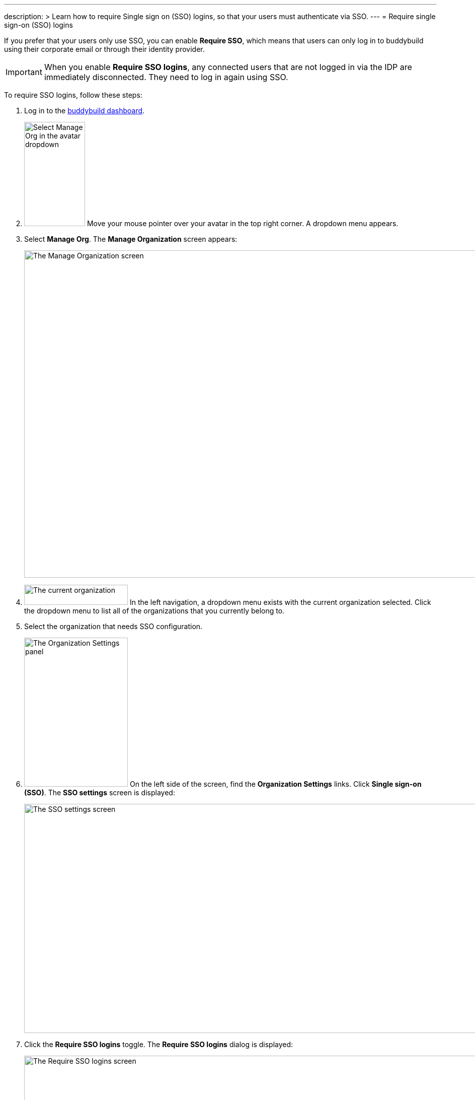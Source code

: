 ---
description: >
  Learn how to require Single sign on (SSO) logins, so that your
  users must authenticate via SSO.
---
= Require single sign-on (SSO) logins

If you prefer that your users only use SSO, you can enable **Require
SSO**, which means that users can only log in to buddybuild using their
corporate email or through their identity provider.

[IMPORTANT]
===========
When you enable **Require SSO logins**, any connected users that are not
logged in via the IDP are immediately disconnected. They need to log in
again using SSO.
===========

To require SSO logins, follow these steps:

. Log in to the link:https://dashboard.buddybuild.com/[buddybuild
  dashboard].

. image:{{readme.path}}/_img/dropdown-user-manage_org.png["Select Manage
  Org in the avatar dropdown", 121, 207, role="right"]
  Move your mouse pointer over your avatar in the top right corner. A
  dropdown menu appears.

. Select **Manage Org**. The **Manage Organization** screen appears:
+
image:{{readme.path}}/_img/screen-manage_org.png["The Manage
Organization screen", 1280, 650, role="frame"]

. image:{{readme.path}}/_img/dropdown-organizations.png["The current
  organization", 206, 40, role="right"]
  In the left navigation, a dropdown menu exists with the current
  organization selected. Click the dropdown menu to list all of the
  organizations that you currently belong to.

. Select the organization that needs SSO configuration.

. image:{{readme.path}}/_img/panel-organization_settings.png["The
  Organization Settings panel", 206, 296, role="right"]
  On the left side of the screen, find the **Organization Settings**
  links. Click **Single sign-on (SSO)**. The **SSO settings** screen is
  displayed:
+
image:img/screen-sso_settings.png["The SSO settings screen", 1280, 455,
role="frame"]

. Click the **Require SSO logins** toggle. The **Require SSO logins**
  dialog is displayed:
+
image:img/screen-sso_settings-require_dialog.png["The Require SSO logins
screen", 1280, 656, role="frame"]

. image:img/button-require_sso_logins.png["The Require SSO logins
  button", 260, 42, role="right"]
  Click the **Require SSO logins** button. The **SSO settings** screen
  is displayed.
+
[CAUTION]
=========
You may be logged out of the dashboard when Require SSO logins is
enabled. If your SSO configuration is not working, for example if the
application at your IDP is disabled or deleted, you may have to contact
buddybuild to regain access.
=========

That's it!

